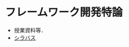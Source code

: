 * フレームワーク開発特論
  - 授業資料等．
  - [[http://aiit.ac.jp/master_program/isa/lecture/pdf/h26/4_6.pdf][シラバス]]
